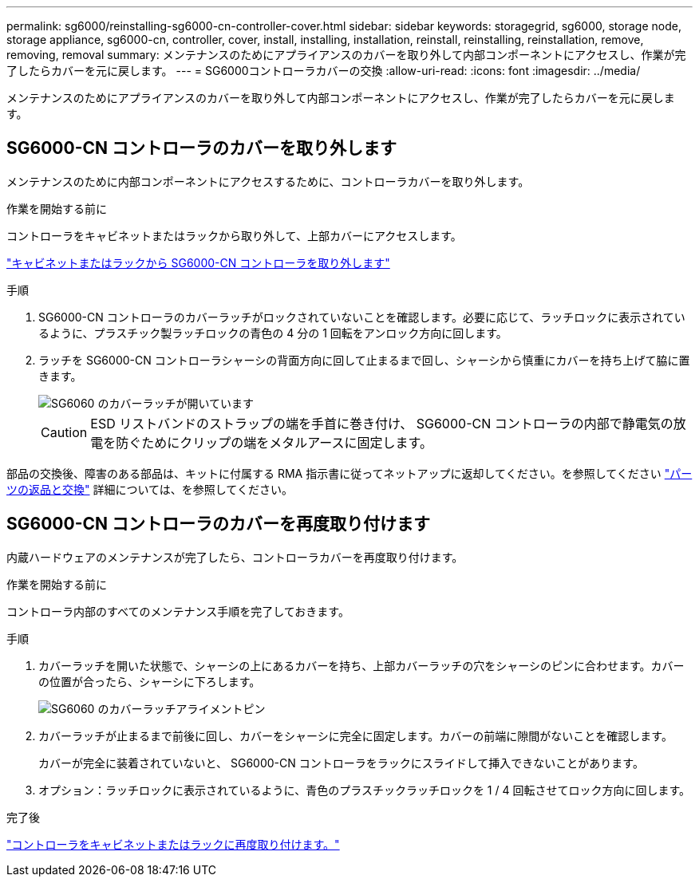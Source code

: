 ---
permalink: sg6000/reinstalling-sg6000-cn-controller-cover.html 
sidebar: sidebar 
keywords: storagegrid, sg6000, storage node, storage appliance, sg6000-cn, controller, cover, install, installing, installation, reinstall, reinstalling, reinstallation, remove, removing, removal 
summary: メンテナンスのためにアプライアンスのカバーを取り外して内部コンポーネントにアクセスし、作業が完了したらカバーを元に戻します。 
---
= SG6000コントローラカバーの交換
:allow-uri-read: 
:icons: font
:imagesdir: ../media/


[role="lead"]
メンテナンスのためにアプライアンスのカバーを取り外して内部コンポーネントにアクセスし、作業が完了したらカバーを元に戻します。



== SG6000-CN コントローラのカバーを取り外します

メンテナンスのために内部コンポーネントにアクセスするために、コントローラカバーを取り外します。

.作業を開始する前に
コントローラをキャビネットまたはラックから取り外して、上部カバーにアクセスします。

link:reinstalling-sg6000-cn-controller-into-cabinet-or-rack.html#remove-sg6000-cn-controller-from-cabinet-or-rack["キャビネットまたはラックから SG6000-CN コントローラを取り外します"]

.手順
. SG6000-CN コントローラのカバーラッチがロックされていないことを確認します。必要に応じて、ラッチロックに表示されているように、プラスチック製ラッチロックの青色の 4 分の 1 回転をアンロック方向に回します。
. ラッチを SG6000-CN コントローラシャーシの背面方向に回して止まるまで回し、シャーシから慎重にカバーを持ち上げて脇に置きます。
+
image::../media/sg6060_cover_latch_open.jpg[SG6060 のカバーラッチが開いています]

+

CAUTION: ESD リストバンドのストラップの端を手首に巻き付け、 SG6000-CN コントローラの内部で静電気の放電を防ぐためにクリップの端をメタルアースに固定します。



部品の交換後、障害のある部品は、キットに付属する RMA 指示書に従ってネットアップに返却してください。を参照してください https://mysupport.netapp.com/site/info/rma["パーツの返品と交換"^] 詳細については、を参照してください。



== SG6000-CN コントローラのカバーを再度取り付けます

内蔵ハードウェアのメンテナンスが完了したら、コントローラカバーを再度取り付けます。

.作業を開始する前に
コントローラ内部のすべてのメンテナンス手順を完了しておきます。

.手順
. カバーラッチを開いた状態で、シャーシの上にあるカバーを持ち、上部カバーラッチの穴をシャーシのピンに合わせます。カバーの位置が合ったら、シャーシに下ろします。
+
image::../media/sg6060_cover_latch_alignment_pin.jpg[SG6060 のカバーラッチアライメントピン]

. カバーラッチが止まるまで前後に回し、カバーをシャーシに完全に固定します。カバーの前端に隙間がないことを確認します。
+
カバーが完全に装着されていないと、 SG6000-CN コントローラをラックにスライドして挿入できないことがあります。

. オプション：ラッチロックに表示されているように、青色のプラスチックラッチロックを 1 / 4 回転させてロック方向に回します。


.完了後
link:reinstalling-sg6000-cn-controller-into-cabinet-or-rack.html["コントローラをキャビネットまたはラックに再度取り付けます。"]
